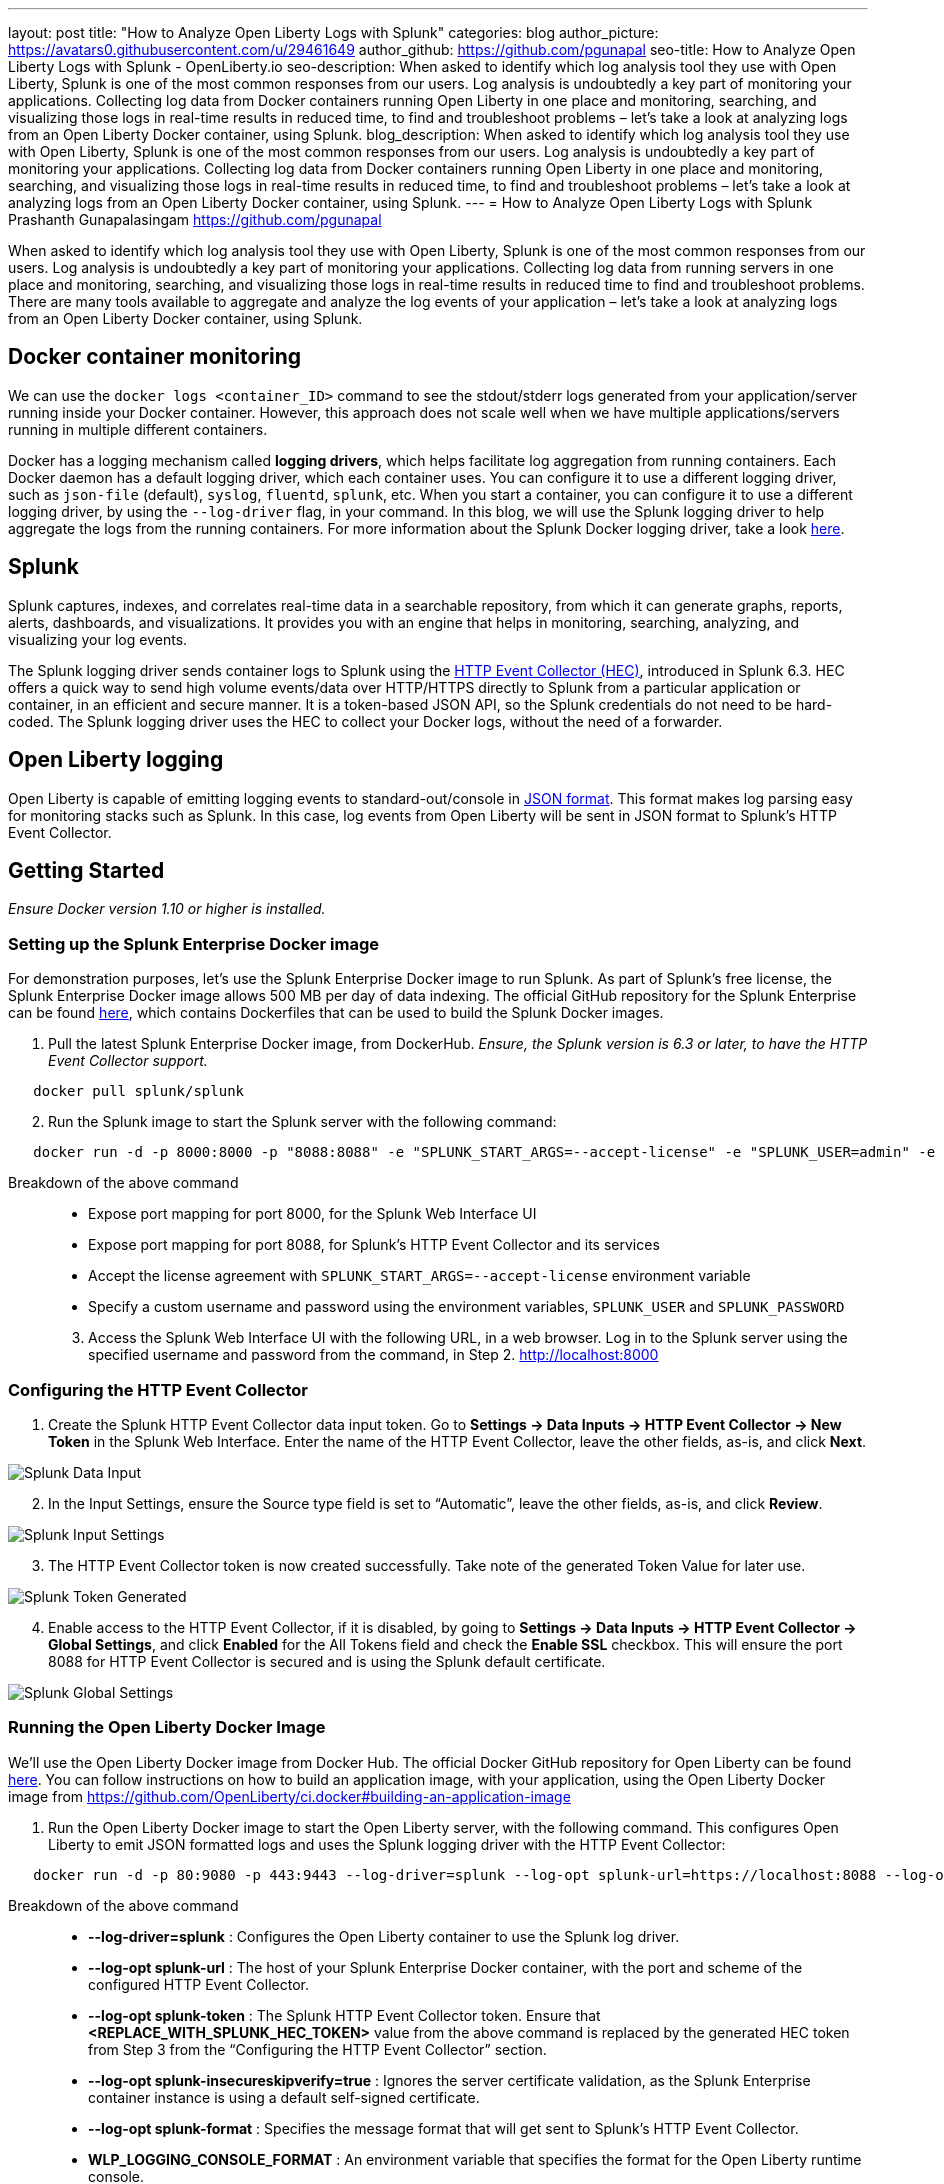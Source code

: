 ---
layout: post
title: "How to Analyze Open Liberty Logs with Splunk"
categories: blog
author_picture: https://avatars0.githubusercontent.com/u/29461649
author_github: https://github.com/pgunapal
seo-title: How to Analyze Open Liberty Logs with Splunk - OpenLiberty.io
seo-description: When asked to identify which log analysis tool they use with Open Liberty, Splunk is one of the most common responses from our users.  Log analysis is undoubtedly a key part of monitoring your applications.  Collecting log data from Docker containers running Open Liberty in one place and monitoring, searching, and visualizing those logs in real-time results in reduced time, to find and troubleshoot problems – let’s take a look at analyzing logs from an Open Liberty Docker container, using Splunk. 
blog_description: When asked to identify which log analysis tool they use with Open Liberty, Splunk is one of the most common responses from our users.  Log analysis is undoubtedly a key part of monitoring your applications.  Collecting log data from Docker containers running Open Liberty in one place and monitoring, searching, and visualizing those logs in real-time results in reduced time, to find and troubleshoot problems – let’s take a look at analyzing logs from an Open Liberty Docker container, using Splunk. 
---
= How to Analyze Open Liberty Logs with Splunk
Prashanth Gunapalasingam <https://github.com/pgunapal>

When asked to identify which log analysis tool they use with Open Liberty, Splunk is one of the most common responses from our users.  Log analysis is undoubtedly a key part of monitoring your applications. Collecting log data from running servers in one place and monitoring, searching, and visualizing those logs in real-time results in reduced time to find and troubleshoot problems. There are many tools available to aggregate and analyze the log events of your application – let’s take a look at analyzing logs from an Open Liberty Docker container, using Splunk.

== Docker container monitoring

We can use the `docker logs <container_ID>` command to see the stdout/stderr logs generated from your application/server running inside your Docker container. However, this approach does not scale well when we have multiple applications/servers running in multiple different containers.  

Docker has a logging mechanism called *logging drivers*, which helps facilitate log aggregation from running containers. Each Docker daemon has a default logging driver, which each container uses.  You can configure it to use a different logging driver, such as `json-file` (default), `syslog`, `fluentd`, `splunk`, etc. When you start a container, you can configure it to use a different logging driver, by using the `--log-driver` flag, in your command. In this blog, we will use the Splunk logging driver to help aggregate the logs from the running containers. For more information about the Splunk Docker logging driver, take a look link:https://docs.docker.com/config/containers/logging/splunk/[here].

== Splunk

Splunk captures, indexes, and correlates real-time data in a searchable repository, from which it can generate graphs, reports, alerts, dashboards, and visualizations. It provides you with an engine that helps in monitoring, searching, analyzing, and visualizing your log events. 

The Splunk logging driver sends container logs to Splunk using the link:https://dev.splunk.com/enterprise/docs/dataapps/httpeventcollector/[HTTP Event Collector (HEC)], introduced in Splunk 6.3. HEC offers a quick way to send high volume events/data over HTTP/HTTPS directly to Splunk from a particular application or container, in an efficient and secure manner. It is a token-based JSON API, so the Splunk credentials do not need to be hard-coded. The Splunk logging driver uses the HEC to collect your Docker logs, without the need of a forwarder. 

== Open Liberty logging

Open Liberty is capable of emitting logging events to standard-out/console in link:https://openliberty.io/docs/ref/general/#logging.html[JSON format]. This format makes log parsing easy for monitoring stacks such as Splunk. In this case, log events from Open Liberty will be sent in JSON format to Splunk’s HTTP Event Collector.

== Getting Started
_Ensure Docker version 1.10 or higher is installed._

=== Setting up the Splunk Enterprise Docker image
For demonstration purposes, let’s use the Splunk Enterprise Docker image to run Splunk. As part of Splunk’s free license, the Splunk Enterprise Docker image allows 500 MB per day of data indexing. The official GitHub repository for the Splunk Enterprise can be found link:https://github.com/splunk/docker-splunk/[here], which contains Dockerfiles that can be used to build the Splunk Docker images.


. Pull the latest Splunk Enterprise Docker image, from DockerHub. _Ensure, the Splunk version is 6.3 or later, to have the HTTP Event Collector support._
[source]
----
   docker pull splunk/splunk
----

[start=2]
. Run the Splunk image to start the Splunk server with the following command:
[source]
----
   docker run -d -p 8000:8000 -p "8088:8088" -e "SPLUNK_START_ARGS=--accept-license" -e "SPLUNK_USER=admin" -e "SPLUNK_PASSWORD=passw0rd" --name splunk splunk/splunk:latest
----

Breakdown of the above command::

* Expose port mapping for port 8000, for the Splunk Web Interface UI
* Expose port mapping for port 8088, for Splunk’s HTTP Event Collector and its services
* Accept the license agreement with `SPLUNK_START_ARGS=--accept-license` environment variable
* Specify a custom username and password using the environment variables, `SPLUNK_USER` and `SPLUNK_PASSWORD`

[start=3]
. Access the Splunk Web Interface UI with the following URL, in a web browser. Log in to the Splunk server using the specified username and password from the command, in Step 2.
http://localhost:8000

=== Configuring the HTTP Event Collector

. Create the Splunk HTTP Event Collector data input token. Go to *Settings -> Data Inputs -> HTTP Event Collector -> New Token* in the Splunk Web Interface. Enter the name of the HTTP Event Collector, leave the other fields, as-is, and click *Next*.

image::/img/blog/blog_splunk_add_data_input.png[Splunk Data Input, align="center"]

[start=2]
. In the Input Settings, ensure the Source type field is set to “Automatic”, leave the other fields, as-is, and click *Review*.

image::/img/blog/blog_splunk_input_settings.png[Splunk Input Settings, align="center"]

[start=3]
. The HTTP Event Collector token is now created successfully.  Take note of the generated Token Value for later use.

image::/img/blog/blog_splunk_token_created.png[Splunk Token Generated, align="center"]

[start=4]
. Enable access to the HTTP Event Collector, if it is disabled, by going to *Settings -> Data Inputs -> HTTP Event Collector -> Global Settings*, and click *Enabled* for the All Tokens field and check the *Enable SSL* checkbox. This will ensure the port 8088 for HTTP Event Collector is secured and is using the Splunk default certificate.

image::/img/blog/blog_splunk_global_settings.png[Splunk Global Settings, align="center"]

=== Running the Open Liberty Docker Image

We’ll use the Open Liberty Docker image from Docker Hub. The official Docker GitHub repository for Open Liberty can be found link:https://github.com/OpenLiberty/ci.docker/[here]. You can follow instructions on how to build an application image, with your application, using the Open Liberty Docker image from https://github.com/OpenLiberty/ci.docker#building-an-application-image

. Run the Open Liberty Docker image to start the Open Liberty server, with the following command.  This configures Open Liberty to emit JSON formatted logs and uses the Splunk logging driver with the HTTP Event Collector:
[source]
----
   docker run -d -p 80:9080 -p 443:9443 --log-driver=splunk --log-opt splunk-url=https://localhost:8088 --log-opt splunk-token=<REPLACE_WITH_SPLUNK_HEC_TOKEN> --log-opt splunk-insecureskipverify=true --log-opt splunk-format=json -e WLP_LOGGING_CONSOLE_FORMAT=JSON -e WLP_LOGGING_CONSOLE_LOGLEVEL=info -e WLP_LOGGING_CONSOLE_SOURCE=message,trace,accessLog,ffdc,audit open-liberty:latest
----

Breakdown of the above command::

* *--log-driver=splunk* : Configures the Open Liberty container to use the Splunk log driver.
* *--log-opt splunk-url* : The host of your Splunk Enterprise Docker container, with the port and scheme of the configured HTTP Event Collector.
* *--log-opt splunk-token* : The Splunk HTTP Event Collector token. Ensure that *<REPLACE_WITH_SPLUNK_HEC_TOKEN>* value from the above command is replaced by the generated HEC token from Step 3 from the “Configuring the HTTP Event Collector” section.
* *--log-opt splunk-insecureskipverify=true* : Ignores the server certificate validation, as the Splunk Enterprise container instance is using a default self-signed certificate.
* *--log-opt splunk-format* : Specifies the message format that will get sent to Splunk’s HTTP Event Collector.
* *WLP_LOGGING_CONSOLE_FORMAT* : An environment variable that specifies the format for the Open Liberty runtime console.
* *WLP_LOGGING_CONSOLE_LOGLEVEL* : An environment variable which is a filter that controls the granularity of messages that go to the console.
* *WLP_LOGGING_CONSOLE_SOURCE* : An environment variable which consists of a comma-separated list of sources that route to the console.

=== Analyzing the Open Liberty container logs in Splunk

In the Splunk Web Interface, navigate to *App -> Search & Reporting*.  Find the log entries aggregated from the running Open Liberty runtime container by searching with the following query, which searches for all the log entries that are from the HTTP Event Collector named `liberty` with the `line.` prefix removed from the interesting fields. The log events can be further filtered with the desired timeframe and the log information fields, as needed.
[source, align="center"]
----
   source="http:liberty"  | rename line.* as *
----

image::/img/blog/blog_splunk_search.png[Splunk Search, align="center"]

=== Visualizing the Open Liberty container logs in Splunk

The aggregated log events from the Open Liberty Docker container can also be visualized in a collection of visualizations, which provides real-time information at a glance. I created a sample Open Liberty Splunk dashboard that can be downloaded from GitHub. This dashboard can be used with the logging data collected from JSON logging in Open Liberty. This sample dashboard visualizes message, trace, and FFDC information.

. Download the sample Open Liberty Splunk dashboard from the following GitHub repository:
https://github.com/WASdev/sample.dashboards/tree/master/Splunk%208

. In Search & Reporting page, from the Splunk Web Interface, click on the *Dashboards* tab, and click *Create New Dashboard*.  In the new window that pops up, enter a title for your new dashboard and click *Create Dashboard* with the remaining fields left as-is.

image::/img/blog/blog_splunk_new_dashboard.png[Splunk New Dashboard, align="center"]

[start=3]
. From the Dashboards Editor, click the *Source* tab, and replace the contents of the source editor with the contents of the sample Open Liberty Splunk Dashboard that was downloaded from Step 1, and click *Save*.

image::/img/blog/blog_splunk_edit_dashboard.png[Splunk Edit Dashboard, align="center"]

[start=4]
. You can now view a collection of visualizations for each message, trace, and first failure data capture (FFDC) logging event from the Open Liberty container.  This provides real-time information about the running container. The Time Filter input can be modified to filter the log event data displayed on your dashboard, according to your desired timeframe.

image::/img/blog/blog_splunk_dashboard_problems.png[Splunk Problems Dashboard, align="center"]

== Conclusion

We have now seen how to aggregate the logs from Docker containers running Open Liberty and how to analyze and visualize them using Splunk. Having the ability to aggregate and analyze your log events, and work with them in dashboards, will help you spot potential problems faster from your Open Liberty server and applications.

